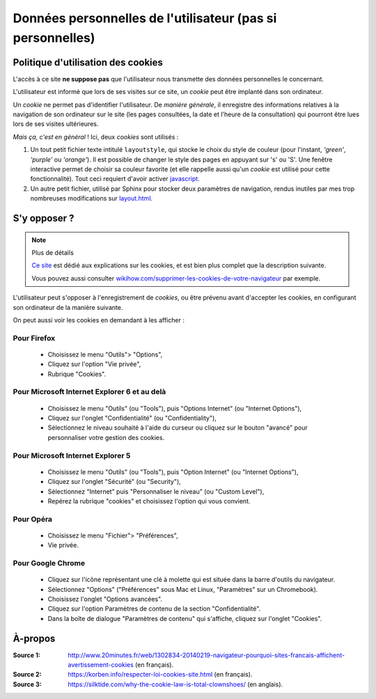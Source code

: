 .. meta::
   :description lang=fr: Conditions d'utilisations du site à propos des cookies
   :description lang=en: Cookies policy

#############################################################
 Données personnelles de l'utilisateur (pas si personnelles)
#############################################################


Politique d'utilisation des cookies
-----------------------------------
L'accès à ce site **ne suppose pas** que l'utilisateur nous transmette des données personnelles le concernant.

L'utilisateur est informé que lors de ses visites sur ce site,
un *cookie* peut être implanté dans son ordinateur.

Un *cookie* ne permet pas d'identifier l'utilisateur.
De *manière générale*, il enregistre des informations relatives
à la navigation de son ordinateur sur le site
(les pages consultées, la date et l'heure de la consultation)
qui pourront être lues lors de ses visites ultérieures.

*Mais ça, c'est en général* !
Ici, deux *cookies* sont utilisés :

#. Un tout petit fichier texte intitulé ``layoutstyle``, qui stocke le choix du style de couleur
   (pour l'instant, *'green'*, *'purple'* ou *'orange'*).
   Il est possible de changer le style des pages en appuyant sur 's' ou 'S'.
   Une fenêtre interactive permet de choisir sa couleur favorite
   (et elle rappelle aussi qu'un *cookie* est utilisé pour cette fonctionnalité).
   Tout ceci requiert d'avoir activer `javascript <js.html>`_.

#. Un autre petit fichier, utilisé par Sphinx pour stocker deux paramètres de navigation,
   rendus inutiles par mes trop nombreuses modifications sur
   `layout.html <https://bitbucket.org/lbesson/web-sphinx/src/master/.templates/layout.html>`_.


S'y opposer ?
-------------
.. note:: Plus de détails

   `Ce site <http://www.allaboutcookies.org/fr/>`_ est dédié aux explications
   sur les cookies, et est bien plus complet que la description suivante.

   Vous pouvez aussi consulter `wikihow.com/supprimer-les-cookies-de-votre-navigateur <http://fr.wikihow.com/supprimer-les-cookies-de-votre-navigateur>`_ par exemple.


L'utilisateur peut s'opposer à l'enregistrement de *cookies*,
ou être prévenu avant d'accepter les cookies,
en configurant son ordinateur de la manière suivante.

On peut aussi voir les cookies en demandant à les afficher :

.. youtube:: i70TFesD3eg?t=56


Pour Firefox
^^^^^^^^^^^^
 * Choisissez le menu "Outils"> "Options",
 * Cliquez sur l'option "Vie privée",
 * Rubrique "Cookies".

Pour Microsoft Internet Explorer 6 et au delà
^^^^^^^^^^^^^^^^^^^^^^^^^^^^^^^^^^^^^^^^^^^^^

 * Choisissez le menu "Outils" (ou "Tools"), puis "Options Internet" (ou "Internet Options"),
 * Cliquez sur l'onglet "Confidentialité" (ou "Confidentiality"),
 * Sélectionnez le niveau souhaité à l'aide du curseur ou cliquez sur le bouton "avancé" pour personnaliser votre gestion des cookies.

Pour Microsoft Internet Explorer 5
^^^^^^^^^^^^^^^^^^^^^^^^^^^^^^^^^^
 * Choisissez le menu "Outils" (ou "Tools"), puis "Option Internet" (ou "Internet Options"),
 * Cliquez sur l'onglet "Sécurité" (ou "Security"),
 * Sélectionnez "Internet" puis "Personnaliser le niveau" (ou "Custom Level"),
 * Repérez la rubrique "cookies" et choisissez l'option qui vous convient.

Pour Opéra
^^^^^^^^^^
 * Choisissez le menu "Fichier"> "Préférences",
 * Vie privée.

Pour Google Chrome
^^^^^^^^^^^^^^^^^^
 * Cliquez sur l'icône représentant une clé à molette qui est située dans la barre d'outils du navigateur.
 * Sélectionnez "Options" ("Préférences" sous Mac et Linux, "Paramètres" sur un Chromebook).
 * Choisissez l'onglet "Options avancées".
 * Cliquez sur l'option Paramètres de contenu de la section "Confidentialité".
 * Dans la boîte de dialogue "Paramètres de contenu" qui s'affiche, cliquez sur l'onglet "Cookies".

À-propos
--------
:Source 1: `<http://www.20minutes.fr/web/1302834-20140219-navigateur-pourquoi-sites-francais-affichent-avertissement-cookies>`_ (en français).
:Source 2: `<https://korben.info/respecter-loi-cookies-site.html>`_ (en français).
:Source 3: `<https://silktide.com/why-the-cookie-law-is-total-clownshoes/>`_ (en anglais).


.. (c) Lilian Besson, 2011-2017, https://bitbucket.org/lbesson/web-sphinx/
